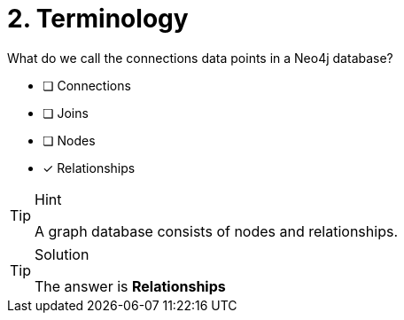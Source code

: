 [.question]
= 2. Terminology

What do we call the connections data points in a Neo4j database?

* [ ] Connections
* [ ] Joins
* [ ] Nodes
* [x] Relationships

[TIP,role=hint]
.Hint
====
A graph database consists of nodes and relationships.
====

[TIP,role=solution]
.Solution
====
The answer is **Relationships**
====